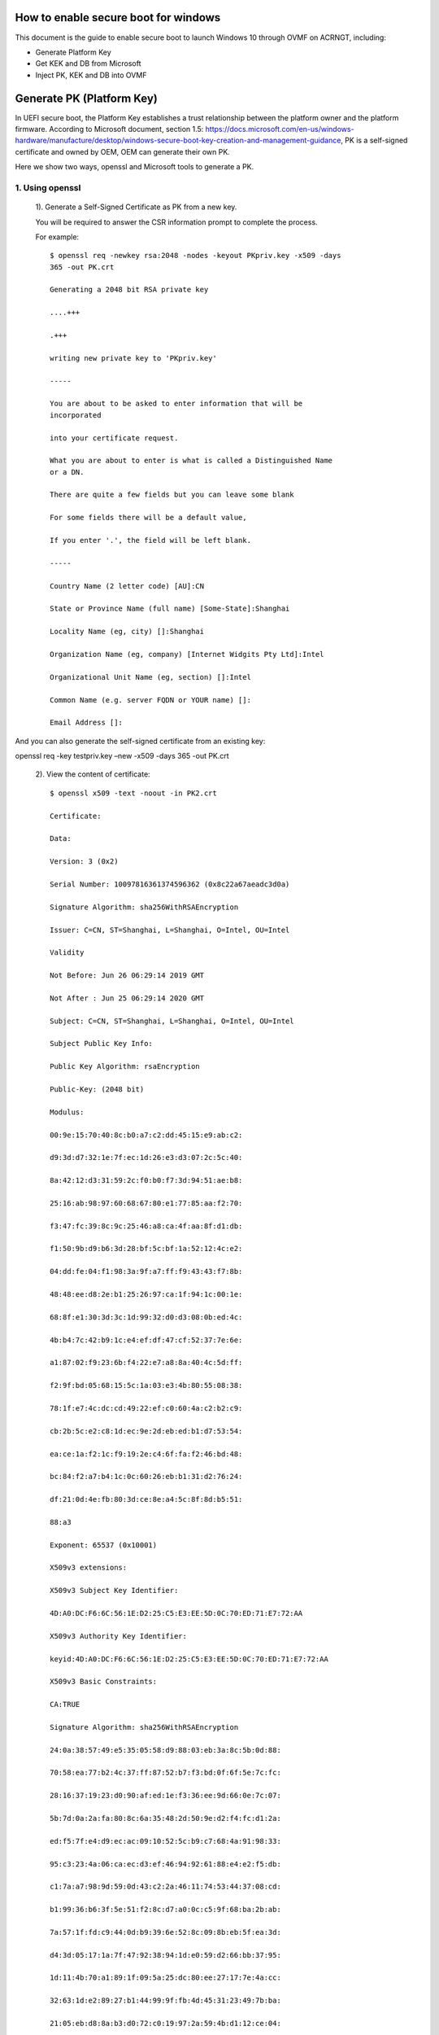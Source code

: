  .. _How-to-enable-secure-boot-for-windows:

How to enable secure boot for windows
=====================================

This document is the guide to enable secure boot to launch Windows 10
through OVMF on ACRNGT, including:

-  Generate Platform Key

-  Get KEK and DB from Microsoft

-  Inject PK, KEK and DB into OVMF

Generate PK (Platform Key)
==========================

In UEFI secure boot, the Platform Key establishes a trust relationship
between the platform owner and the platform firmware. According to
Microsoft document, section 1.5:
https://docs.microsoft.com/en-us/windows-hardware/manufacture/desktop/windows-secure-boot-key-creation-and-management-guidance,
PK is a self-signed certificate and owned by OEM, OEM can generate their
own PK.

Here we show two ways, openssl and Microsoft tools to generate a PK.

1. Using openssl
----------------

 1). Generate a Self-Signed Certificate as PK from a new key. 

 You will be required to answer the CSR information prompt to complete the process. 

 For example::

    $ openssl req -newkey rsa:2048 -nodes -keyout PKpriv.key -x509 -days
    365 -out PK.crt

    Generating a 2048 bit RSA private key

    ....+++

    .+++

    writing new private key to 'PKpriv.key'

    -----

    You are about to be asked to enter information that will be
    incorporated

    into your certificate request.

    What you are about to enter is what is called a Distinguished Name
    or a DN.

    There are quite a few fields but you can leave some blank

    For some fields there will be a default value,

    If you enter '.', the field will be left blank.

    -----

    Country Name (2 letter code) [AU]:CN

    State or Province Name (full name) [Some-State]:Shanghai

    Locality Name (eg, city) []:Shanghai

    Organization Name (eg, company) [Internet Widgits Pty Ltd]:Intel

    Organizational Unit Name (eg, section) []:Intel

    Common Name (e.g. server FQDN or YOUR name) []:

    Email Address []:

And you can also generate the self-signed certificate from an existing
key:

openssl req -key testpriv.key –new -x509 -days 365 -out PK.crt

 2). View the content of certificate::

    $ openssl x509 -text -noout -in PK2.crt

    Certificate:

    Data:

    Version: 3 (0x2)

    Serial Number: 10097816361374596362 (0x8c22a67aeadc3d0a)

    Signature Algorithm: sha256WithRSAEncryption

    Issuer: C=CN, ST=Shanghai, L=Shanghai, O=Intel, OU=Intel

    Validity

    Not Before: Jun 26 06:29:14 2019 GMT

    Not After : Jun 25 06:29:14 2020 GMT

    Subject: C=CN, ST=Shanghai, L=Shanghai, O=Intel, OU=Intel

    Subject Public Key Info:

    Public Key Algorithm: rsaEncryption

    Public-Key: (2048 bit)

    Modulus:

    00:9e:15:70:40:8c:b0:a7:c2:dd:45:15:e9:ab:c2:

    d9:3d:d7:32:1e:7f:ec:1d:26:e3:d3:07:2c:5c:40:

    8a:42:12:d3:31:59:2c:f0:b0:f7:3d:94:51:ae:b8:

    25:16:ab:98:97:60:68:67:80:e1:77:85:aa:f2:70:

    f3:47:fc:39:8c:9c:25:46:a8:ca:4f:aa:8f:d1:db:

    f1:50:9b:d9:b6:3d:28:bf:5c:bf:1a:52:12:4c:e2:

    04:dd:fe:04:f1:98:3a:9f:a7:ff:f9:43:43:f7:8b:

    48:48:ee:d8:2e:b1:25:26:97:ca:1f:94:1c:00:1e:

    68:8f:e1:30:3d:3c:1d:99:32:d0:d3:08:0b:ed:4c:

    4b:b4:7c:42:b9:1c:e4:ef:df:47:cf:52:37:7e:6e:

    a1:87:02:f9:23:6b:f4:22:e7:a8:8a:40:4c:5d:ff:

    f2:9f:bd:05:68:15:5c:1a:03:e3:4b:80:55:08:38:

    78:1f:e7:4c:dc:cd:49:22:ef:c0:60:4a:c2:b2:c9:

    cb:2b:5c:e2:c8:1d:ec:9e:2d:eb:ed:b1:d7:53:54:

    ea:ce:1a:f2:1c:f9:19:2e:c4:6f:fa:f2:46:bd:48:

    bc:84:f2:a7:b4:1c:0c:60:26:eb:b1:31:d2:76:24:

    df:21:0d:4e:fb:80:3d:ce:8e:a4:5c:8f:8d:b5:51:

    88:a3

    Exponent: 65537 (0x10001)

    X509v3 extensions:

    X509v3 Subject Key Identifier:

    4D:A0:DC:F6:6C:56:1E:D2:25:C5:E3:EE:5D:0C:70:ED:71:E7:72:AA

    X509v3 Authority Key Identifier:

    keyid:4D:A0:DC:F6:6C:56:1E:D2:25:C5:E3:EE:5D:0C:70:ED:71:E7:72:AA

    X509v3 Basic Constraints:

    CA:TRUE

    Signature Algorithm: sha256WithRSAEncryption

    24:0a:38:57:49:e5:35:05:58:d9:88:03:eb:3a:8c:5b:0d:88:

    70:58:ea:77:b2:4c:37:ff:87:52:b7:f3:bd:0f:6f:5e:7c:fc:

    28:16:37:19:23:d0:90:af:ed:1e:f3:36:ee:9d:66:0e:7c:07:

    5b:7d:0a:2a:fa:80:8c:6a:35:48:2d:50:9e:d2:f4:fc:d1:2a:

    ed:f5:7f:e4:d9:ec:ac:09:10:52:5c:b9:c7:68:4a:91:98:33:

    95:c3:23:4a:06:ca:ec:d3:ef:46:94:92:61:88:e4:e2:f5:db:

    c1:7a:a7:98:9d:59:0d:43:c2:2a:46:11:74:53:44:37:08:cd:

    b1:99:36:b6:3f:5e:51:f2:8c:d7:a0:0c:c5:9f:68:ba:2b:ab:

    7a:57:1f:fd:c9:44:0d:b9:39:6e:52:8c:09:8b:eb:5f:ea:3d:

    d4:3d:05:17:1a:7f:47:92:38:94:1d:e0:59:d2:66:bb:37:95:

    1d:11:4b:70:a1:89:1f:09:5a:25:dc:80:ee:27:17:7e:4a:cc:

    32:63:1d:e2:89:27:b1:44:99:9f:fb:4d:45:31:23:49:7b:ba:

    21:05:eb:d8:8a:b3:d0:72:c0:19:97:2a:59:4b:d1:12:ce:04:

    c4:c6:61:6f:19:e4:c2:fa:6a:0f:c7:70:c9:08:85:0c:65:97:

    83:41:c6:4b

 3). Convert certificate from PEM to DER

 Only DER format encoded certificate is supported. After conversion, save
 PK.der for use.

 openssl x509 -in PK.crt -outform der -out PK.der

2. Using Microsoft tools
------------------------

In Microsoft document, it introduced how to use Microsoft tools to
generate secure boot key.
https://docs.microsoft.com/en-us/windows-hardware/manufacture/desktop/secure-boot-key-generation-and-signing-using-hsm--example

Using certutil.exe to list the CSPs (Cryptographic Service Provider).

   For the detailed information of each Microsoft Cryptographic Service
   Provider, please check Microsoft document:
   https://docs.microsoft.com/en-us/windows/desktop/seccrypto/microsoft-cryptographic-service-providers.

   Here, we chose “Microsoft Strong Cryptographic Provider” for example.::

    C:\\CertReq\\test> certutil -csplist

    Provider Name: Microsoft Base Cryptographic Provider v1.0

    Provider Type: 1 - PROV\_RSA\_FULL

    Provider Name: Microsoft Base DSS and Diffie-Hellman Cryptographic
    Provider

    Provider Type: 13 - PROV\_DSS\_DH

    Provider Name: Microsoft Base DSS Cryptographic Provider

    Provider Type: 3 - PROV\_DSS

    Provider Name: Microsoft Base Smart Card Crypto Provider

    Provider Type: 1 - PROV\_RSA\_FULL

    Provider Name: Microsoft DH SChannel Cryptographic Provider

    Provider Type: 18 - PROV\_DH\_SCHANNEL

    Provider Name: Microsoft Enhanced Cryptographic Provider v1.0

    Provider Type: 1 - PROV\_RSA\_FULL

    Provider Name: Microsoft Enhanced DSS and Diffie-Hellman
    Cryptographic Provider

    Provider Type: 13 - PROV\_DSS\_DH

    Provider Name: Microsoft Enhanced RSA and AES Cryptographic Provider

    Provider Type: 24 - PROV\_RSA\_AES

    Provider Name: Microsoft RSA SChannel Cryptographic Provider

    Provider Type: 12 - PROV\_RSA\_SCHANNEL

    Provider Name: Microsoft Strong Cryptographic Provider

    Provider Type: 1 - PROV\_RSA\_FULL

    Provider Name: Microsoft Software Key Storage Provider

    Provider Name: Microsoft Passport Key Storage Provider

    Provider Name: Microsoft Platform Crypto Provider

    Provider Name: Microsoft Smart Card Key Storage Provider

    CertUtil: -csplist command completed successfully.

Create request inf file, the following is the example::

    [Version]

    Signature= "$Windows NT$"

    [NewRequest]

    ValidityPeriod = Years

    ValidityPeriodUnits = 6

    Subject = "CN=Corporation TODO Platform Key,O=TODO
    Corporation,L=TODO\_City,S=TODO\_State,C=TODO\_Country"

    MachineKeySet = true

    RequestType=Cert

    Exportable = FALSE

    HashAlgorithm = SHA256

    KeyAlgorithm = RSA

    KeyLength = 2048

    KeyContainer = "{EA75381E-6D9B-4BDC-B6C7-5144C96507DD}"

    ProviderName = "Microsoft Strong Cryptographic Provider"

    KeyUsage = 0xf0

Generate PK.

certreq.exe -new [PolicyFileIn [RequestFileOut]]::

    C:\\PKtest> certreq.exe -new request.inf PKtest.cer

    Installed Certificate:

    Serial Number: 3f675d4b64156f9c48ccf30793121147

    Subject: CN=Intel Platform Key, O=Intel, L=Shanghai, S=Shanghai,
    C=CN

    NotBefore: 6/26/2019 10:40 AM

    NotAfter: 6/26/2025 10:50 AM

    Thumbprint: ff2771bd5bd1f7086ab96fb9532b594ed8619c3b

    Microsoft Strong Cryptographic Provider

    3d40ebea7d109ee93b238b96721f0e6d\_4be58f30-7127-42f5-9b76-f47187495247

    CertReq: Certificate Created and Installed

Validating PK

Using the following command to verify that the certificate has been
generated correctly.

certutil -store -v my "<Certificate\_serial\_number\_or\_thumbprint>"::

    C:\\PKtest> certutil -store -v my "3f675d4b64156f9c48ccf30793121147"

    my "Personal"

    ================ Certificate 0 ================

    X509 Certificate:

    Version: 3

    Serial Number: 3f675d4b64156f9c48ccf30793121147

    Signature Algorithm:

    Algorithm ObjectId: 1.2.840.113549.1.1.11 sha256RSA

    Algorithm Parameters:

    05 00

    Issuer:

    CN=Intel Platform Key

    O=Intel

    L=Shanghai

    S=Shanghai

    C=CN

    Name Hash(sha1): 732312795479b01208e0ade51c695eddd8f2b2d7

    Name Hash(md5): 9264adf01062b20e8fe4351369c55cc4

    NotBefore: 6/26/2019 10:40 AM

    NotAfter: 6/26/2025 10:50 AM

    Subject:

    CN=Intel Platform Key

    O=Intel

    L=Shanghai

    S=Shanghai

    C=CN

    Name Hash(sha1): 732312795479b01208e0ade51c695eddd8f2b2d7

    Name Hash(md5): 9264adf01062b20e8fe4351369c55cc4

    Public Key Algorithm:

    Algorithm ObjectId: 1.2.840.113549.1.1.1 RSA

    Algorithm Parameters:

    05 00

    Public Key Length: 2048 bits

    Public Key: UnusedBits = 0

    0000 30 82 01 0a 02 82 01 01 00 b9 72 bb ae ff 44 55

    0010 01 a5 53 6c bd b1 6e b1 32 4a e5 07 04 f9 97 41

    0020 49 a5 95 c9 77 b7 db c0 b0 0d 51 6a 17 d4 a1 91

    0030 21 8b 1c 14 8a 29 f2 45 78 c0 d3 d3 99 19 b6 de

    0040 8b cd 43 05 61 95 d1 c1 84 97 83 c7 ce 93 c7 9a

    0050 90 37 ba 9d 7a 2a d1 6b ad f6 ba da 6d 18 1a ae

    0060 ec 16 80 fe 29 4e 25 8a 2d 22 bd fb 25 02 f3 f3

    0070 ad ae 0e df 37 4b 9d e0 b1 cb b8 40 d2 ff c8 bd

    0080 6b bc 9f 61 68 be d4 33 61 01 b7 b9 ef f3 32 ee

    0090 7e b4 24 c3 68 9c 19 85 4a d6 7f e6 8b 28 81 5f

    00a0 7a 41 fa f7 0c 21 c2 10 1f df b2 89 9d 2d 1a b8

    00b0 ac 9f 09 11 c9 85 1d fb 96 00 55 95 73 d9 d5 ae

    00c0 c2 9e 10 8b c8 7d ec 6c d9 b1 15 80 50 3d 4e 25

    00d0 cb 8a d7 fc 22 27 a7 be 71 15 22 86 0e 88 e9 c0

    00e0 b6 af e6 9b 56 0a 99 6f 88 c7 4c e3 15 dc 6f 03

    00f0 8a b3 21 cc 09 df 8c 3b aa c0 2d 31 0b 39 01 13

    0100 29 e4 f4 85 8e f7 69 db 05 02 03 01 00 01

    Certificate Extensions: 2

    2.5.29.15: Flags = 1(Critical), Length = 4

    Key Usage

    Digital Signature, Non-Repudiation, Key Encipherment, Data
    Encipherment (f0)

    2.5.29.14: Flags = 0, Length = 16

    Subject Key Identifier

    29c42c8b73d48fb46118895ae59806eac7bf0098

    Signature Algorithm:

    Algorithm ObjectId: 1.2.840.113549.1.1.11 sha256RSA

    Algorithm Parameters:

    05 00

    Signature: UnusedBits=0

    0000 d4 89 92 e6 e1 ef 7e ce d3 c6 c2 b2 15 63 5c 68

    0010 ea 16 13 7e 90 81 e3 75 64 75 da ac 85 fc c6 3a

    0020 65 3b 60 1e 81 2d 20 58 ec b3 07 3c a3 a8 8a 57

    0030 cf 33 a2 8c 08 fe 74 2b c5 d9 e7 f2 f7 69 8d ca

    0040 68 81 33 3d 5c 25 63 60 17 51 4e 0c 1d bd de 68

    0050 07 52 c6 50 da d9 5e 5b bd 4f 33 84 0c f8 ea 61

    0060 f9 c3 00 db 78 f6 b2 4f 4e 4b 8d cf c9 0f d6 8a

    0070 5c f2 8b 87 0d a5 a5 5e ab ce ac a4 ff dd d2 aa

    0080 4c 22 8a c2 3e 23 7c de 4e 1c 18 f5 f9 a3 c1 4e

    0090 b5 1e 9a af 92 0e 20 0e 17 82 2f 0c b4 c4 a3 f1

    00a0 32 5a 0f e8 63 3e 5e 36 a2 8c ea de 02 78 58 b8

    00b0 5a 0d d3 82 e4 b1 a6 72 9a dc 4a dc 5b 93 de 3c

    00c0 2c ea b0 8d a5 6e 5c d6 c7 f8 78 ef 56 16 ed 7f

    00d0 1e a5 5b a2 35 87 41 4d 5c 9d 34 c9 5b 82 68 94

    00e0 8a 52 9c 8e 80 50 0d d7 10 34 cb 9c 96 8a b3 5e

    00f0 9c bb bd 07 b5 18 b0 ea d2 93 8f 79 e9 dd 32 7a

    Signature matches Public Key

    Root Certificate: Subject matches Issuer

    Key Id Hash(rfc-sha1): 29c42c8b73d48fb46118895ae59806eac7bf0098

    Key Id Hash(sha1): 2e442e6469555a714423002b2e0748b373a27952

    Key Id Hash(bcrypt-sha1): 66f3c2ecf18079b65d6de0b85be1786749a9eb75

    Key Id Hash(bcrypt-sha256):
    edd9c90796d56e97db92f506953da26c44d7e8640875c3b60e5788f4cd5f7058

    Key Id Hash(md5): 99e508cd7c5c5e2077648312097c18ab

    Key Id Hash(sha256):
    3401abc0a80dc1731990b0a99a1b5c7e1e60e107a667b295ced40a2056e43ce4

    Key Id Hash(pin-sha256):
    0wf9owhuRaJxiwsN4Mt8zAaXgTrp3dMJFopvr+oB1wA=

    Key Id Hash(pin-sha256-hex):
    d307fda3086e45a2718b0b0de0cb7ccc0697813ae9ddd309168a6fafea01d700

    Cert Hash(md5): e95f4760524981cf90bc3198e3075f44

    Cert Hash(sha1): ff2771bd5bd1f7086ab96fb9532b594ed8619c3b

    Cert Hash(sha256):
    3abc3ab573d67e1fb491b2fd7e4ae0e5d9941ac7d55ee085c1d73d684891001a

    Signature Hash:
    4106dbf78737c3b54009b231eb9fe00e57a1ac6c94e0d5046e9bc7a62febde85

    CERT\_REQUEST\_ORIGINATOR\_PROP\_ID(71):

    xzhao3-MOBL.ccr.corp.intel.com

    CERT\_KEY\_PROV\_INFO\_PROP\_ID(2):

    Key Container =
    3d40ebea7d109ee93b238b96721f0e6d\_4be58f30-7127-42f5-9b76-f47187495247

    Simple container name: {EA75381E-6D9B-4BDC-B6C7-5144C96507DD}

    Provider = Microsoft Strong Cryptographic Provider

    ProviderType = 1

    Flags = 20 (32)

    CRYPT\_MACHINE\_KEYSET -- 20 (32)

    KeySpec = 2 -- AT\_SIGNATURE

    CERT\_SUBJECT\_PUB\_KEY\_BIT\_LENGTH\_PROP\_ID(92):

    0x00000800 (2048)

    CERT\_SHA1\_HASH\_PROP\_ID(3):

    ff2771bd5bd1f7086ab96fb9532b594ed8619c3b

    CERT\_SUBJECT\_PUBLIC\_KEY\_MD5\_HASH\_PROP\_ID(25):

    99e508cd7c5c5e2077648312097c18ab

    CERT\_KEY\_IDENTIFIER\_PROP\_ID(20):

    29c42c8b73d48fb46118895ae59806eac7bf0098

    CERT\_SIGNATURE\_HASH\_PROP\_ID(15) disallowedHash:

    4106dbf78737c3b54009b231eb9fe00e57a1ac6c94e0d5046e9bc7a62febde85

    CERT\_MD5\_HASH\_PROP\_ID(4):

    e95f4760524981cf90bc3198e3075f44

    CERT\_ACCESS\_STATE\_PROP\_ID(14):

    AccessState = 6

    CERT\_ACCESS\_STATE\_SYSTEM\_STORE\_FLAG -- 2

    CERT\_ACCESS\_STATE\_LM\_SYSTEM\_STORE\_FLAG -- 4

    Provider = Microsoft Strong Cryptographic Provider

    ProviderType = 1

    Simple container name: {EA75381E-6D9B-4BDC-B6C7-5144C96507DD}

    RSA

    PP\_KEYSTORAGE = 1

    CRYPT\_SEC\_DESCR -- 1

    KP\_PERMISSIONS = 3b (59)

    CRYPT\_ENCRYPT -- 1

    CRYPT\_DECRYPT -- 2

    CRYPT\_READ -- 8

    CRYPT\_WRITE -- 10 (16)

    CRYPT\_MAC -- 20 (32)

    D:PAI(A;;GAGR;;;BA)(A;;GAGR;;;SY)

    Allow Full Control BUILTIN\\Administrators

    Allow Full Control NT AUTHORITY\\SYSTEM

    Private key is NOT exportable

    Signature test passed

    CertUtil: -store command completed successfully.

Convert PKtest.cer from Base-64 to DER format. 

OVMF secure boot key only support DER encoded certificate.

Step1: open certificate by double click PKtest.cer and click “Copy to
File…”

|image0|

Step2: Following the wizard and select the format of “DER encoded binary
X.509 (.CER)”

|image1|

Step3: Following the wizard to save file and finish export.

|image2|

You can also convert PKtestDER.cer extension to PKtestDER.crt.

.cer file is the alternate form of .crt of Microsoft Convention. CRT and
CER can safely be interchanged is when the encoding type is identical.

Download KEK and DB from Microsoft 
===================================

KEK (Key Exchange Key)

+-------------------------------------+---------------------------------+----------------------------------------------------+
| Microsoft Corporation KEK CA 2011   | Allows updates to db and dbx.   | https://go.microsoft.com/fwlink/p/?linkid=321185   |
+=====================================+=================================+====================================================+
+-------------------------------------+---------------------------------+----------------------------------------------------+

Db (Allowed Signature database): 

+----------------------------------------+------------------------------------------------------------------------+----------------------------------------------------+
| Microsoft Windows Production CA 2011   | This CA in the Signature Database (db) allows Windows to boot.         | https://go.microsoft.com/fwlink/?LinkId=321192     |
+========================================+========================================================================+====================================================+
| Microsoft Corporation UEFI CA 2011     | Microsoft signer for 3’rd party UEFI binaries via DevCenter program.   | https://go.microsoft.com/fwlink/p/?LinkID=321194   |
+----------------------------------------+------------------------------------------------------------------------+----------------------------------------------------+

Compile OVMF with secure boot support
=====================================
::

    git clone -b ovmf-acrn-waag
    ssh://git@gitlab.devtools.intel.com:29418/projectacrn/edk2.git

    cd edk2

    git submodule update --init CryptoPkg/Library/OpensslLib/openssl

    source edksetup.sh

    make -C BaseTools

    vim Conf/target.txt

    ACTIVE\_PLATFORM = OvmfPkg/OvmfPkgX64.dsc

    TARGET\_ARCH = X64

    TOOL\_CHAIN\_TAG = GCC5

    build -DFD\_SIZE\_2MB -DDEBUG\_ON\_SERIAL\_PORT=TRUE
    **-DSECURE\_BOOT\_ENABLE**

    
Notes:

-  “source edksetup.sh”, this step is needed for compilation every time
   a shell is created.

-  This will generate the fw section at
   Build/OvmfX64/DEBUG\_GCC5/FV/OVMF\_CODE.fd or
   Build/OvmfX64/RELEASE\_GCC5/FV/OVMF\_CODE.fd

   This will also generate an empty template VARS file at
   Build/OvmfX64/DEBUG\_GCC5/FV/OVMF\_VARS.fd or
   Build/OvmfX64/RELEASE\_GCC5/FV/OVMF\_VARS.fd

   Both OVMF\_CODE.fd and OVMF\_VARS.fd will be used later.

-  Make sure your GCC is 5.X. GCC 6 and above is NOT supported.

Use QEMU to inject secure boot keys into OVMF
=============================================

We follow the example in the following link to import PK, KEK and DB
into OVMF, Ubuntu16.04 used.
https://en.opensuse.org/openSUSE:UEFI_Secure_boot_using_qemu-kvm

1. .. rubric:: Install KVM, QEMU
      :name: install-kvm-qemu

2. .. rubric:: Prepare the environment
      :name: prepare-the-environment

   Step1: mkdir OVMFKeys

   Step2: copy the build out OVMF binary into OVMFKeys

   cp edk2/Build/OvmfX64/DEBUG\_GCC5/FV/OVMF\_CODE.fd OVMFKeys

   cp edk2/Build/OvmfX64/DEBUG\_GCC5/FV/OVMF\_VARS.fd OVMFKeys

   Step3: copy OVMF\_CODE\_QEMU.fd into OVMFKeys

   cp OVMF\_CODE\_QEMU.fd OVMFKeys

   Step4: cd OVMFKeys

   mkdir hda-contents

   Step5: Copy PK, KEK and DB into hda-contents

   cp PKtestDER.cer hda-contents

   cp MicCorKEKCA2011\_2011-06-24.crt hda-contents

   cp MicWinProPCA2011\_2011-10-19.crt hda-contents

3. .. rubric:: Use QEMU to inject secure boot keys
      :name: use-qemu-to-inject-secure-boot-keys

   Step1: Run qemu-system-x86\_64 to launch virtual machine

   $ cd OVMFKeys

   $ qemu-system-x86\_64 -L . -drive
   if=pflash,format=raw,readonly,file=OVMF\_CODE\_QEMU.fd -drive
   if=pflash,format=raw,file=OVMF\_VARS.fd -hda fat:hda-contents -net
   none

   After boot up, you can see the UEFI shell.

   |image3|

   Enter “exit” to close UEFI shell and enter UEFI configuration menu.

   |image4|

   Go to secure boot configuration.

   Device Manager Secure Boot Configuration Secure Boot Mode

   Change from “Standard Mode” into “Custom Mode”.

   |image5|

   After change to “Custom Mode”, “Custom Secure Boot Options” will show
   up, click and enter.

   |image6|

   Import PK

   PK Options Enroll PK Enroll PK Using File select the only one HD
   space select PKtestDer.cer (Note: only DER format certificate is
   supported.)

   |image7|

   Then, select “Commit Changes and Exit”, PK will be imported into
   OVMF.

   Import KEK

   The process is the same as import PK, just select “KEK options” to
   inject “Microsoft Corporation KEK CA 2011”.

   KEK Options Enroll KEK Enroll KEK Using File select the only one HD
   space select MicCorKEKCA2011\_2011-06-24.crt Commit Changes and Exit

   Import DB

   The same process to inject “Microsoft Windows Production CA 2011”.

   DB Options Enroll Signature Enroll Signature Using File select the
   only one HD space select MicWinProPCA2011\_2011-10-19.crt Commit
   Changes and Exit

   Repeat the step to inject “Microsoft Corporation UEFI CA 2011”.

   DB Options Enroll Signature Enroll Signature Using File select the
   only one HD space select MicCorUEFCA2011\_2011-06-27.crt Commit
   Changes and Exit

   After import PK, KEK and DB, the secure boot state is “Enabled”.

   |image8|

4. generate OVMF.fd for ACRN with the updated keys manually

   $ cat /path/to/OVMF\_VARS.fd /path/to/OVMF\_CODE.fd > OVMF.fd

5. Update OVMF.fd into ACRNGT+OVMF+Win10 to start Windows.

Note after enable Secure Boot
=============================

1. According to Microsoft document, after enable secure boot, kernel
   mode driver must get signed by a trusted certification authority
   (CA). 

2. A cross-signed driver using a SHA-1 or SHA-256 certificate issued
   after July 29th, 2015 is not recommended for Windows 10.

3. And after enable secure boot, standard mechanisms like kernel
   debugging and testsigning will not be permitted.

The reference link is as below: 

https://docs.microsoft.com/en-us/windows/desktop/w8cookbook/secured-boot-signing-requirements-for-kernel-mode-drivers

https://docs.microsoft.com/en-us/windows-hardware/drivers/dashboard/get-a-code-signing-certificate

.. |image0| image:: images/waag_secure_boot_image1.png
   :width: 2.84167in
   :height: 3.79892in
.. |image1| image:: images/waag_secure_boot_image2.png 
   :width: 4.03490in
   :height: 4.15000in
.. |image2| image:: images/waag_secure_boot_image3.png
   :width: 2.24133in
   :height: 0.93333in
.. |image3| image:: images/waag_secure_boot_image5.png
   :width: 5.29167in
   :height: 4.16323in
.. |image4| image:: images/waag_secure_boot_image6.png
   :width: 4.89167in
   :height: 3.87936in
.. |image5| image:: images/waag_secure_boot_image7.png
   :width: 5.08123in
   :height: 4.01667in
.. |image6| image:: images/waag_secure_boot_image8.png
   :width: 5.11338in
   :height: 4.06667in
.. |image7| image:: images/waag_secure_boot_image9.png
   :width: 5.15000in
   :height: 4.09964in
.. |image8| image:: images/waag_secure_boot_image10.png
   :width: 5.75047in
   :height: 4.55000in
